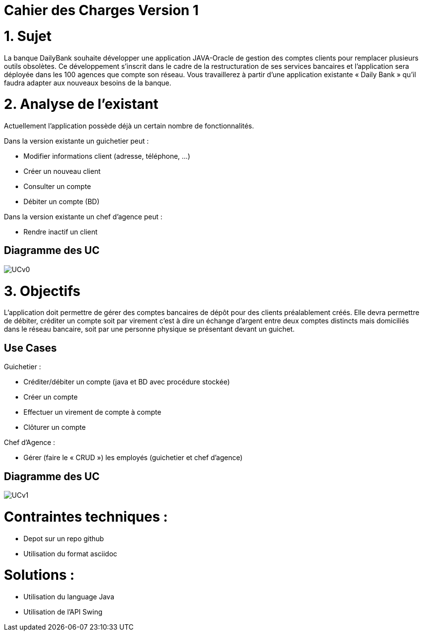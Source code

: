 = Cahier des Charges Version 1

# 1. Sujet

La banque DailyBank souhaite développer une application JAVA-Oracle de gestion des comptes clients pour remplacer plusieurs outils obsolètes. Ce développement s’inscrit dans le cadre de la restructuration de ses services bancaires et l’application sera déployée dans les 100 agences que compte son réseau. Vous travaillerez à partir d’une application existante « Daily Bank » qu’il faudra adapter aux nouveaux besoins de la banque.

# 2. Analyse de l'existant

Actuellement l'application possède déjà un certain nombre de fonctionnalités.

Dans la version existante un guichetier peut :

* Modifier informations client (adresse, téléphone, …)

* Créer un nouveau client

* Consulter un compte

* Débiter un compte (BD)

Dans la version existante  un chef d’agence peut :

* Rendre inactif un client

## Diagramme des UC
image::../plantuml/UCv0.png[] 

# 3. Objectifs

L’application doit permettre de gérer des comptes bancaires de dépôt pour des clients préalablement créés. Elle devra permettre de débiter, créditer un compte soit par virement c’est à dire un échange d’argent entre deux comptes distincts mais domiciliés dans le réseau bancaire, soit par une personne physique se présentant devant un guichet.

## Use Cases

Guichetier :

* Créditer/débiter un compte (java et BD avec procédure stockée)

* Créer un compte

* Effectuer un virement de compte à compte

* Clôturer un compte

Chef d’Agence :

* Gérer (faire le « CRUD ») les employés (guichetier et chef d’agence)


## Diagramme des UC
image::../plantuml/UCv1.png[]

# Contraintes techniques :

 * Depot sur un repo github
 * Utilisation du format asciidoc 
   
# Solutions :
* Utilisation du language Java
* Utilisation de l'API Swing 



